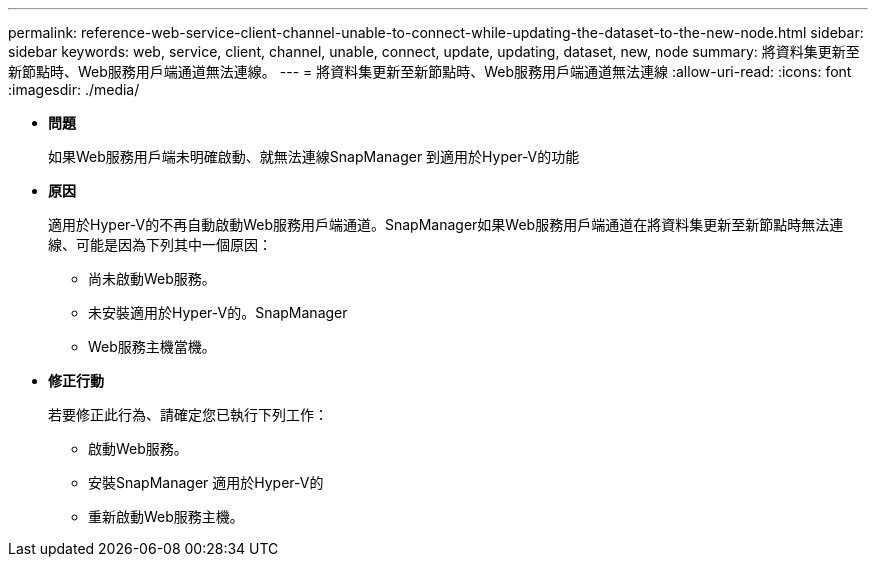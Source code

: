 ---
permalink: reference-web-service-client-channel-unable-to-connect-while-updating-the-dataset-to-the-new-node.html 
sidebar: sidebar 
keywords: web, service, client, channel, unable, connect, update, updating, dataset, new, node 
summary: 將資料集更新至新節點時、Web服務用戶端通道無法連線。 
---
= 將資料集更新至新節點時、Web服務用戶端通道無法連線
:allow-uri-read: 
:icons: font
:imagesdir: ./media/


* *問題*
+
如果Web服務用戶端未明確啟動、就無法連線SnapManager 到適用於Hyper-V的功能

* *原因*
+
適用於Hyper-V的不再自動啟動Web服務用戶端通道。SnapManager如果Web服務用戶端通道在將資料集更新至新節點時無法連線、可能是因為下列其中一個原因：

+
** 尚未啟動Web服務。
** 未安裝適用於Hyper-V的。SnapManager
** Web服務主機當機。


* *修正行動*
+
若要修正此行為、請確定您已執行下列工作：

+
** 啟動Web服務。
** 安裝SnapManager 適用於Hyper-V的
** 重新啟動Web服務主機。




